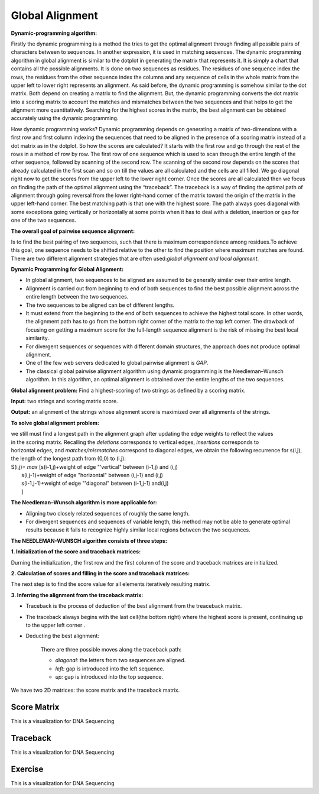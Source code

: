 .. This file is part of the OpenDSA eTextbook project. See
.. http://opendsa.org for more details.
.. Copyright (c) 2012-2020 by the OpenDSA Project Contributors, and
.. distributed under an MIT open source license.

.. avmetadata::
   :author: Bio_Batch2
   :satisfies: DNASeq
   :topic: DNASeq

Global Alignment
================

**Dynamic-programming algorithm:**

Firstly the dynamic programming is a method the tries to get the optimal alignment through finding all possible pairs of characters between to sequences. In another expression, it is used in matching sequences. 
The dynamic programming algorithm in global alignment is similar to the dotplot in generating the matrix that represents it.
It is simply a chart that contains all the possible alignments. It is done on two sequences as residues. The residues of one sequence index the rows, the residues from the other sequence index the columns and any sequence of cells in the whole matrix from the upper left to lower right represents an alignment. 
As said before, the dynamic programming is somehow similar to the dot matrix. Both depend on creating a matrix to find the alignment. But, the dynamic programming converts the dot matrix into a scoring matrix to account the matches and mismatches between the two sequences and that helps to get the alignment more quantitatively. Searching for the highest scores in the matrix, the best alignment can be obtained accurately using the dynamic programming.

How dynamic programming works?
Dynamic programming depends on generating a matrix of two-dimensions with a first row and first column indexing the sequences that need to be aligned in the presence of a scoring matrix instead of a dot matrix as in the dotplot. So how the scores are calculated?
It starts with the first row and go through the rest of the rows in a method of row by row. The first row of one sequence which is used to scan through the entire length of the other sequence, followed by scanning of the second row. The scanning of the second row depends on the scores that already calculated in the first scan and so on till the values are all calculated and the cells are all filled. We go diagonal right now to get the scores from the upper left to the lower right corner. Once the scores are all calculated then we focus on finding the path of the optimal alignment using the “traceback”. The traceback is a way of finding the optimal path of alignment through going reversal from the lower right-hand corner of the matrix toward the origin of the matrix in the upper left-hand corner. The best matching path is that one with the highest score. The path always goes diagonal with some exceptions going vertically or horizontally at some points when it has to deal with a deletion, insertion or gap for one of the two sequences.


.. odsafig:: Images/dynamic.png
   :width: 280
   :align: center
   :capalign: justify
   :figwidth: 90%
   :alt: Complete binary tree node numbering

**The overall goal of pairwise sequence alignment:**

Is to find the best pairing of two sequences, such that there is maximum correspondence among residues.To achieve
this goal, one sequence needs to be shifted relative to the other to find the position where maximum matches are 
found. There are two different alignment strategies that are often used:`global alignment and local alignment`.

**Dynamic Programming for Global Alignment:**

* In global alignment, two sequences to be aligned are assumed to be generally similar over their entire length.
* Alignment is carried out from beginning to end of both sequences to find the best possible alignment across the entire length between the two sequences.
* The two sequences to be aligned can be of different lengths. 
* It must extend from the beginning to the end of both sequences to achieve the highest total score. In other words, the alignment path has to go from the bottom right corner of the matrix to the top left corner. The drawback of focusing on getting a maximum score for the full-length sequence alignment is the risk of missing the best local similarity.
 
* For divergent sequences or sequences with different domain structures, the approach does not produce optimal alignment.

* One of the few web servers dedicated to global pairwise alignment is `GAP`.

* The classical global pairwise alignment algorithm using dynamic programming is the Needleman–Wunsch algorithm. In this algorithm, an optimal alignment is obtained over the entire lengths of the two sequences.

**Global alignment problem:** Find a highest-scoring of two strings as defined by a scoring matrix.

**Input:** two strings and scoring matrix score.

**Output:** an alignment of the strings whose alignment score is maximized over all alignments of the strings.

**To solve global alignment problem:**

| we still must find a longest path in the alignment graph after updating the edge weights to reflect the values
| in the scoring matrix. Recalling the `deletions` corresponds to vertical edges, `insertions` corresponds to
| horizontal edges, and `matches/mismatches` correspond to diagonal edges, we obtain the following recurrence for s(i,j), the length of the longest path from (0,0) to (i,j):
| S(i,j)= `max` [s(i-1,j)+weight of edge "'vertical" between (i-1,j) and (i,j)
|             s(i,j-1)+weight of edge "horizontal" between (i,j-1) and (i,j) 
|             s(i-1,j-1)+weight of edge "'diagonal" between (i-1,j-1) and(i,j) 
|             ]

**The Needleman–Wunsch algorithm is more applicable for:**

* Aligning two closely related sequences of roughly the same length.

* For divergent sequences and sequences of variable length, this method may not be able to generate optimal results because it fails to recognize highly similar local regions between the two sequences. 

**The NEEDLEMAN-WUNSCH algorithm consists of three steps:**

**1.	Initialization of the score and traceback matrices:**

Durning the initialization , the first row and the first column of the score and traceback matrices are initialized.

**2.	Calculation of scores and filling in the score and traceback matrices:**

The next step is to find the score value for all elements iteratively resulting matrix.

**3.	Inferring the alignment from the traceback matrix:**

* Traceback is the process of deduction of the best alignment from the treaceback matrix.

* The traceback always begins with the last cell(the bottom right) where the highest score is present, continuing up to the upper left corner .

* Deducting the best alignment:

   There are three possible moves along the traceback path:

   *   `diagonal:` the letters from two sequences are aligned.

   *   `left:` gap is introduced into the left sequence.

   *   `up:` gap is introduced into the top sequence.

We have two 2D matrices: the score matrix and the traceback matrix.


.. inlineav:: Global ss
   :long_name: DNA Sequencing example Slideshow
   :links: AV/BIO/Global.css 
   :scripts: AV/BIO/Global.js
   :output: show

Score Matrix
------------

This is a visualization for DNA Sequencing

.. inlineav:: Gscore ss
   :long_name: DNA Sequencing example Slideshow
   :links: AV/BIO/Gscore.css 
   :scripts: AV/BIO/Gscore.js
   :output: show

Traceback
---------

This is a visualization for DNA Sequencing

.. inlineav:: Gtraceback ss
   :long_name: DNA Sequencing example Slideshow
   :links: AV/BIO/Gtraceback.css 
   :scripts: AV/BIO/Gtraceback.js
   :output: show


Exercise
--------

This is a visualization for DNA Sequencing

.. inlineav:: GExercise ff
.. inlineav:: GExercise ss
   :long_name: DNA Sequencing example Slideshow
   :links: AV/BIO/GExercise.css 
   :scripts: DataStructures/PIFrames.js AV/BIO/GExercise.js
   :output: show

